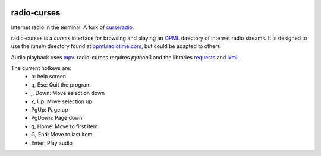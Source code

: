 |pypi| |github|

radio-curses
=============

Internet radio in the terminal. A fork of `curseradio`_.

radio-curses is a `curses` interface for browsing and playing an `OPML`_ directory of internet radio streams.
It is designed to use the *tunein* directory found at `opml.radiotime.com`_, but could be adapted to others.

Audio playback uses `mpv`_. radio-curses requires `python3` and the libraries `requests`_ and `lxml`_.

The current hotkeys are:
    * h: help screen
    * q, Esc: Quit the program
    * j, Down: Move selection down
    * k, Up: Move selection up
    * PgUp: Page up
    * PgDown: Page down
    * g, Home: Move to first item
    * G, End: Move to last item
    * Enter: Play audio

.. |pypi| image:: https://badgen.net/pypi/v/radio-curses
          :target: https://pypi.org/project/radio-curses/
.. |github| image:: https://badgen.net/github/tag/shamilbi/radio-curses?label=github
            :target: https://github.com/shamilbi/radio-curses/
.. _curseradio: https://github.com/chronitis/curseradio
.. _OPML: https://en.wikipedia.org/wiki/OPML
.. _opml.radiotime.com: https://opml.radiotime.com/
.. _mpv: https://github.com/mpv-player/mpv
.. _requests: https://pypi.org/project/requests/
.. _lxml: https://pypi.org/project/lxml/
